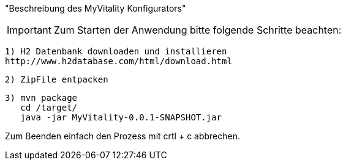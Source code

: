 "Beschreibung des  MyVitality Konfigurators"

IMPORTANT: Zum Starten der Anwendung bitte folgende Schritte beachten:

    1) H2 Datenbank downloaden und installieren
    http://www.h2database.com/html/download.html

    2) ZipFile entpacken

    3) mvn package
       cd /target/
       java -jar MyVitality-0.0.1-SNAPSHOT.jar


Zum Beenden einfach den Prozess mit crtl + c abbrechen.